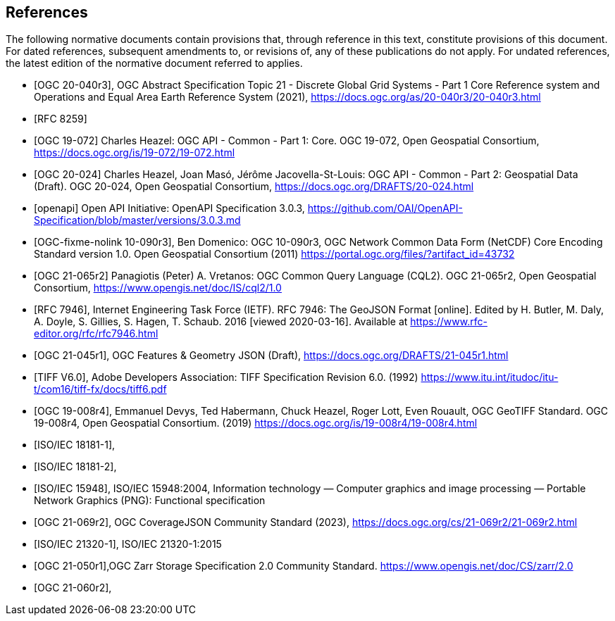 [bibliography]
== References

The following normative documents contain provisions that, through reference in this text, constitute provisions of this document. For dated references, subsequent amendments to, or revisions of, any of these publications do not apply. For undated references, the latest edition of the normative document referred to applies.

////
[NOTE]
====
Insert References here. If there are no references, leave this section empty.

References are to follow the Springer LNCS style, with the exception that optional information may be appended to references: DOIs are added after the date and web resource references may include an access date at the end of the reference in parentheses. See examples from Springer and OGC below.
====
////

* [[[OGC20-040r3,OGC 20-040r3]]], OGC Abstract Specification Topic 21 - Discrete Global Grid Systems - Part 1 Core Reference system and Operations and Equal Area Earth Reference System (2021), https://docs.ogc.org/as/20-040r3/20-040r3.html[https://docs.ogc.org/as/20-040r3/20-040r3.html]
* [[[rfc8259,RFC 8259]]]
* [[[OGC19-072,OGC 19-072]]] Charles Heazel: OGC API - Common - Part 1: Core. OGC 19-072, Open Geospatial Consortium, https://docs.ogc.org/is/19-072/19-072.html[https://docs.ogc.org/is/19-072/19-072.html]
* [[[OGC20-024,OGC 20-024]]] Charles Heazel, Joan Masó, Jérôme Jacovella-St-Louis: OGC API - Common - Part 2: Geospatial Data (Draft). OGC 20-024, Open Geospatial Consortium, https://docs.ogc.org/DRAFTS/20-024.html[https://docs.ogc.org/DRAFTS/20-024.html]
* [[[openapi,openapi]]] Open API Initiative: OpenAPI Specification 3.0.3, https://github.com/OAI/OpenAPI-Specification/blob/master/versions/3.0.3.md[https://github.com/OAI/OpenAPI-Specification/blob/master/versions/3.0.3.md]
* [[[OGC10-090r3,OGC-fixme-nolink 10-090r3]]], Ben Domenico: OGC 10-090r3, OGC Network Common Data Form (NetCDF) Core Encoding Standard version 1.0. Open Geospatial Consortium (2011) https://portal.ogc.org/files/?artifact_id=43732[https://portal.ogc.org/files/?artifact_id=43732]
* [[[OGC20-065r2,OGC 21-065r2]]] Panagiotis (Peter) A. Vretanos: OGC Common Query Language (CQL2). OGC 21-065r2, Open Geospatial Consortium, https://www.opengis.net/doc/IS/cql2/1.0[https://www.opengis.net/doc/IS/cql2/1.0]
* [[[rfc7946,RFC 7946]]],  Internet Engineering Task Force (IETF). RFC 7946: The GeoJSON Format [online]. Edited by H. Butler, M. Daly, A. Doyle, S. Gillies, S. Hagen, T. Schaub. 2016 [viewed 2020-03-16]. Available at https://www.rfc-editor.org/rfc/rfc7946.html
* [[[OGC21-045r1,OGC 21-045r1]]], OGC Features & Geometry JSON (Draft), https://docs.ogc.org/DRAFTS/21-045r1.html[https://docs.ogc.org/DRAFTS/21-045r1.html]
* [[[TIFF_V6,TIFF V6.0]]], Adobe Developers Association: TIFF Specification Revision 6.0. (1992) https://www.itu.int/itudoc/itu-t/com16/tiff-fx/docs/tiff6.pdf[https://www.itu.int/itudoc/itu-t/com16/tiff-fx/docs/tiff6.pdf]
* [[[OGC19-008r4,OGC 19-008r4]]], Emmanuel Devys, Ted Habermann, Chuck Heazel, Roger Lott, Even Rouault, OGC GeoTIFF Standard. OGC 19-008r4, Open Geospatial Consortium. (2019) https://docs.ogc.org/is/19-008r4/19-008r4.html[https://docs.ogc.org/is/19-008r4/19-008r4.html]
* [[[JPEG_XL1,ISO/IEC 18181-1]]],
* [[[JPEG_XL2,ISO/IEC 18181-2]]],
* [[[PNG_ISO_IEC_15948,ISO/IEC 15948]]], ISO/IEC 15948:2004, Information technology — Computer graphics and image processing — Portable Network Graphics (PNG): Functional specification
* [[[OGC21-069r2,OGC 21-069r2]]], OGC CoverageJSON Community Standard (2023), https://docs.ogc.org/cs/21-069r2/21-069r2.html[https://docs.ogc.org/cs/21-069r2/21-069r2.html]
* [[[ZIPISO,ISO/IEC 21320-1]]], ISO/IEC 21320-1:2015
* [[[OGC21-050r1,OGC 21-050r1]]],OGC Zarr Storage Specification 2.0 Community Standard. https://www.opengis.net/doc/CS/zarr/2.0[https://www.opengis.net/doc/CS/zarr/2.0]
* [[[OGC21-060r2,OGC 21-060r2]]],
